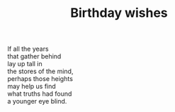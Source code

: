 :PROPERTIES:
:ID:       761E2563-EE3F-43AE-BDA2-1D1813B4CC72
:SLUG:     birthday-wishes
:END:
#+filetags: :poetry:
#+title: Birthday wishes

#+BEGIN_VERSE
If all the years
that gather behind
lay up tall in
the stores of the mind,
perhaps those heights
may help us find
what truths had found
a younger eye blind.
#+END_VERSE
